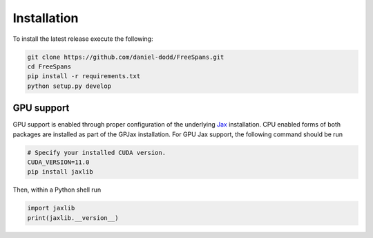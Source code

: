 Installation
======================

To install the latest release execute the following:

.. code-block:: bash

    git clone https://github.com/daniel-dodd/FreeSpans.git
    cd FreeSpans
    pip install -r requirements.txt
    python setup.py develop

GPU support
^^^^^^^^^^^^^^^^^^^

GPU support is enabled through proper configuration of the underlying `Jax <https://github.com/google/jax>`_ installation. CPU enabled forms of both packages are installed as part of the GPJax installation. For GPU Jax support, the following command should be run

.. code-block:: bash

    # Specify your installed CUDA version.
    CUDA_VERSION=11.0
    pip install jaxlib

Then, within a Python shell run

.. code-block:: python

    import jaxlib
    print(jaxlib.__version__)